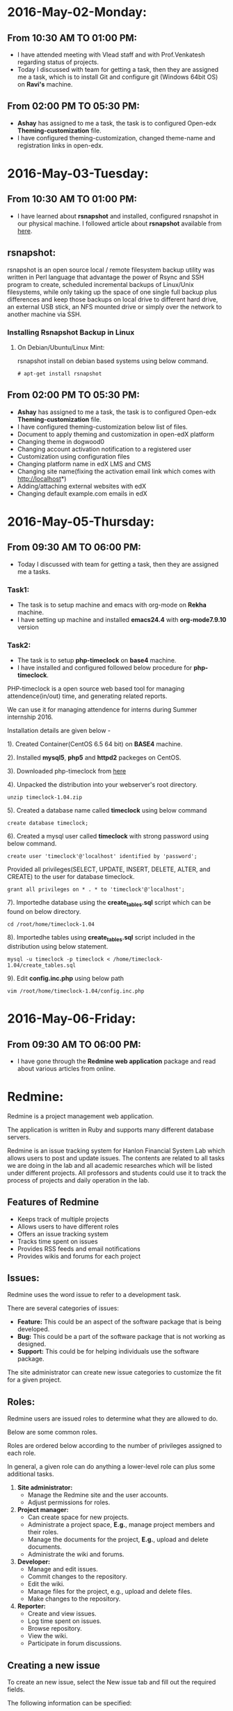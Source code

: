 * 2016-May-02-Monday:
** From 10:30 AM TO 01:00 PM:
 -  I have attended meeting with Vlead staff and with Prof.Venkatesh regarding status of projects.
 -  Today I discussed with team for getting a task, then they are assigned me a task, which is to install Git and configure git (Windows 64bit OS) on *Ravi's* machine.

** From 02:00 PM TO 05:30 PM:
 -  *Ashay* has assigned to me a task, the task is to configured Open-edx *Theming-customization* file.
 -  I have configured theming-customization, changed theme-name and registration links in open-edx.
 
* 2016-May-03-Tuesday:
** From 10:30 AM TO 01:00 PM:
 -  I have learned about *rsnapshot* and installed, configured rsnapshot in our physical machine. I followed article about *rsnapshot*  available from [[http://www.tecmint.com/rsnapshot-a-file-system-backup-utility-for-linux/][here]].
** rsnapshot:
rsnapshot is an open source local / remote filesystem backup utility
was written in Perl language that advantage the power of Rsync and SSH
program to create, scheduled incremental backups of Linux/Unix
filesystems, while only taking up the space of one single full backup
plus differences and keep those backups on local drive to different
hard drive, an external USB stick, an NFS mounted drive or simply over
the network to another machine via SSH.
*** Installing Rsnapshot Backup in Linux
**** On Debian/Ubuntu/Linux Mint:
rsnapshot install on debian based systems using below command.
#+BEGIN_EXAMPLE
# apt-get install rsnapshot
#+END_EXAMPLE
** From 02:00 PM TO 05:30 PM:
 -  *Ashay* has assigned to me a task, the task is to configured Open-edx *Theming-customization* file.
 -  I have configured theming-customization below list of files.
 * Document to apply theming and customization in open-edX platform 
 * Changing theme in dogwood0
 * Changing account activation notification to a registered user
 * Customization using configuration files
 * Changing platform name in edX LMS and CMS
 * Changing site name(fixing the activation email link which comes with http://localhost*)
 * Adding/attaching external websites with edX
 * Changing default example.com emails in edX
    
* 2016-May-05-Thursday:
** From 09:30 AM TO 06:00 PM:
 -  Today I discussed with team for getting a task, then they are assigned me a tasks.
*** Task1:
 -  The task is to setup machine and emacs with org-mode on *Rekha* machine.
 -  I have setting up machine and installed *emacs24.4* with *org-mode7.9.10* version
*** Task2:
 -  The task is to setup *php-timeclock* on *base4* machine.
 -  I have installed and configured followed below procedure for *php-timeclock*.

PHP-timeclock is a open source web based tool for managing attendence(in/out) time, and generating related reports.

We can use it for managing attendence for interns during Summer internship 2016.

Installation details are given below -

1). Created Container(CentOS 6.5 64 bit) on *BASE4* machine.

2). Installed *mysql5*, *php5* and *httpd2* packeges on CentOS.

3). Downloaded php-timeclock from [[https://sourceforge.net/projects/timeclock/files/PHP%20Timeclock/PHP%20Timeclock%201.04/.][here]]

4). Unpacked the distribution into your webserver's root directory.
#+BEGIN_EXAMPLE
unzip timeclock-1.04.zip
#+END_EXAMPLE
5). Created a database name called *timeclock* using below command
#+BEGIN_EXAMPLE
create database timeclock;
#+END_EXAMPLE
6). Created a mysql user called *timeclock* with strong password using below command. 
#+BEGIN_EXAMPLE
create user 'timeclock'@'localhost' identified by 'password';
#+END_EXAMPLE
Provided all privileges(SELECT, UPDATE, INSERT, DELETE, ALTER, and CREATE) to the user for  database timeclock.
#+BEGIN_EXAMPLE
grant all privileges on * . * to 'timeclock'@'localhost';
#+END_EXAMPLE
7). Importedhe database using the *create_tables.sql* script which can be found on below directory.
#+BEGIN_EXAMPLE
cd /root/home/timeclock-1.04
#+END_EXAMPLE
8). Importedhe tables using *create_tables.sql* script included in the distribution using below statement.
#+BEGIN_EXAMPLE
mysql -u timeclock -p timeclock < /home/timeclock-1.04/create_tables.sql
#+END_EXAMPLE
9). Edit *config.inc.php* using below path
#+BEGIN_EXAMPLE
vim /root/home/timeclock-1.04/config.inc.php
#+END_EXAMPLE

* 2016-May-06-Friday:
** From 09:30 AM TO 06:00 PM:
 -  I have gone through the *Redmine web application* package and read about various articles from online.
* Redmine:
Redmine is a project management web application.

The application is written in Ruby and supports many
different database servers.

Redmine is an issue tracking system for Hanlon Financial System Lab which allows users to
post and update issues. The contents are related to all tasks we are doing in the lab and all
academic researches which will be listed under different projects. All professors and
students could use it to track the process of projects and daily operation in the lab.
** Features of Redmine
 - Keeps track of multiple projects
 - Allows users to have different roles
 - Offers an issue tracking system
 - Tracks time spent on issues
 - Provides RSS feeds and email notifications
 - Provides wikis and forums for each project
** Issues:
Redmine uses the word issue to refer to a development
task.

There are several categories of issues:
 - *Feature:* This could be an aspect of the software package that is being developed.
 - *Bug:* This could be a part of the software package that is not working as designed.
 - *Support:* This could be for helping individuals use the software package.

The site administrator can create new issue categories to customize the fit for a given project.
** Roles:
Redmine users are issued roles to determine what they are allowed to do.

Below are some common roles.

Roles are ordered below according to the number of privileges assigned to each role.

In general, a given role can do anything a lower-level role can plus some additional tasks.

1. *Site administrator:*
     + Manage the Redmine site and the user accounts.
     + Adjust permissions for roles.
2. *Project manager:*
     + Can create space for new projects.
     + Administrate a project space, *E.g.*, manage project members and their roles.
     + Manage the documents for the project, *E.g.*, upload and delete documents.
     + Administrate the wiki and forums.
3. *Developer:*
     + Manage and edit issues.
     + Commit changes to the repository.
     + Edit the wiki.
     + Manage files for the project, e.g., upload and delete files.
     + Make changes to the repository.
4. *Reporter:*
     + Create and view issues.
     + Log time spent on issues.
     + Browse repository.
     + View the wiki.
     + Participate in forum discussions.
** Creating a new issue
To create an new issue, select the New issue tab and fill out the required fields.

The following information can be specified:
  + *Tracker:* Indicate the issue category.
  + *Subject:* A short (but meaningful!) description of the issue.
  + *Description:* A place to add details.
  + *Status:* The state of the issue. Typically, the issue starts off as =new=. As work is performed on the issue, the state will change to =in progress= and eventually =closed=.
  + *Assignee:* The project member who has been assigned to work on the issue.
  + *Start date and due date:* A way to set a planned date for when the issue will be resolved.
  + *Files:* A way to upload any files relevant to the issue, *e.g.*, output from the software.
  + *Watchers:* Project members who receive notifications about status updates to the issue.
** Existing issues:
Existing issues can be displayed from the Issues tab.

Specific actions for issues include:
  + *Update:* A description of the progress on the issue can be added. Project members can also indicate the percentage of the work complete on the issue and modify the status of the issue.
  + *Log time:* A project member can indicate the amount of time spent on the issue. This can be used to help budget time on similar future issues.
  + *Watch:* A project member can choose to become a watcher for the issue.
The issue can also be broken down into subtasks by adding issues to the Subtasks list.

Similarly, any other issues can be indicated by adding related issues to the Related issues list.

By default, only managers can delete issues.
** Tracking progress:
Redmine offers a few ways to track progress on issues:
  + *Calendar:* Redmine automatically adds start and due dates of issues to the calendar.
  +  *Gantt chart:* Redmine produces a Gantt chart for the progress of a project, including the start and due dates, status, and resolution of issues.
** Repository:
Redmine can link to the version control systems:
  -  Subversion
  -  Darcs
  -  Mercurial
  -  CVS
  -  GIT
These systems can be used as code repositories and also keep track of changes made to the code.

A version control server using one of the above systems must be set up on a separate computer.

The project manager can then link the Redmine page to the version control system by modifying settings in the project space.
** Other useful tools:
Redmine provides a variety of other tools for project members to use:
  +  *News:* Important general information about the status of the project can be added here.
  +  *Documents:* A place to add user manuals and other technical documentation.
  +  *Wiki:* A place to describe the project. The typical wiki tools can be used to edit these pages.
  +  *Forums:* A place to discuss the project with other members.
  +  *Files:* A place to upload files used for the development of the project. Note that this function does not include version control and therefore is not a substitute for a version control system.
